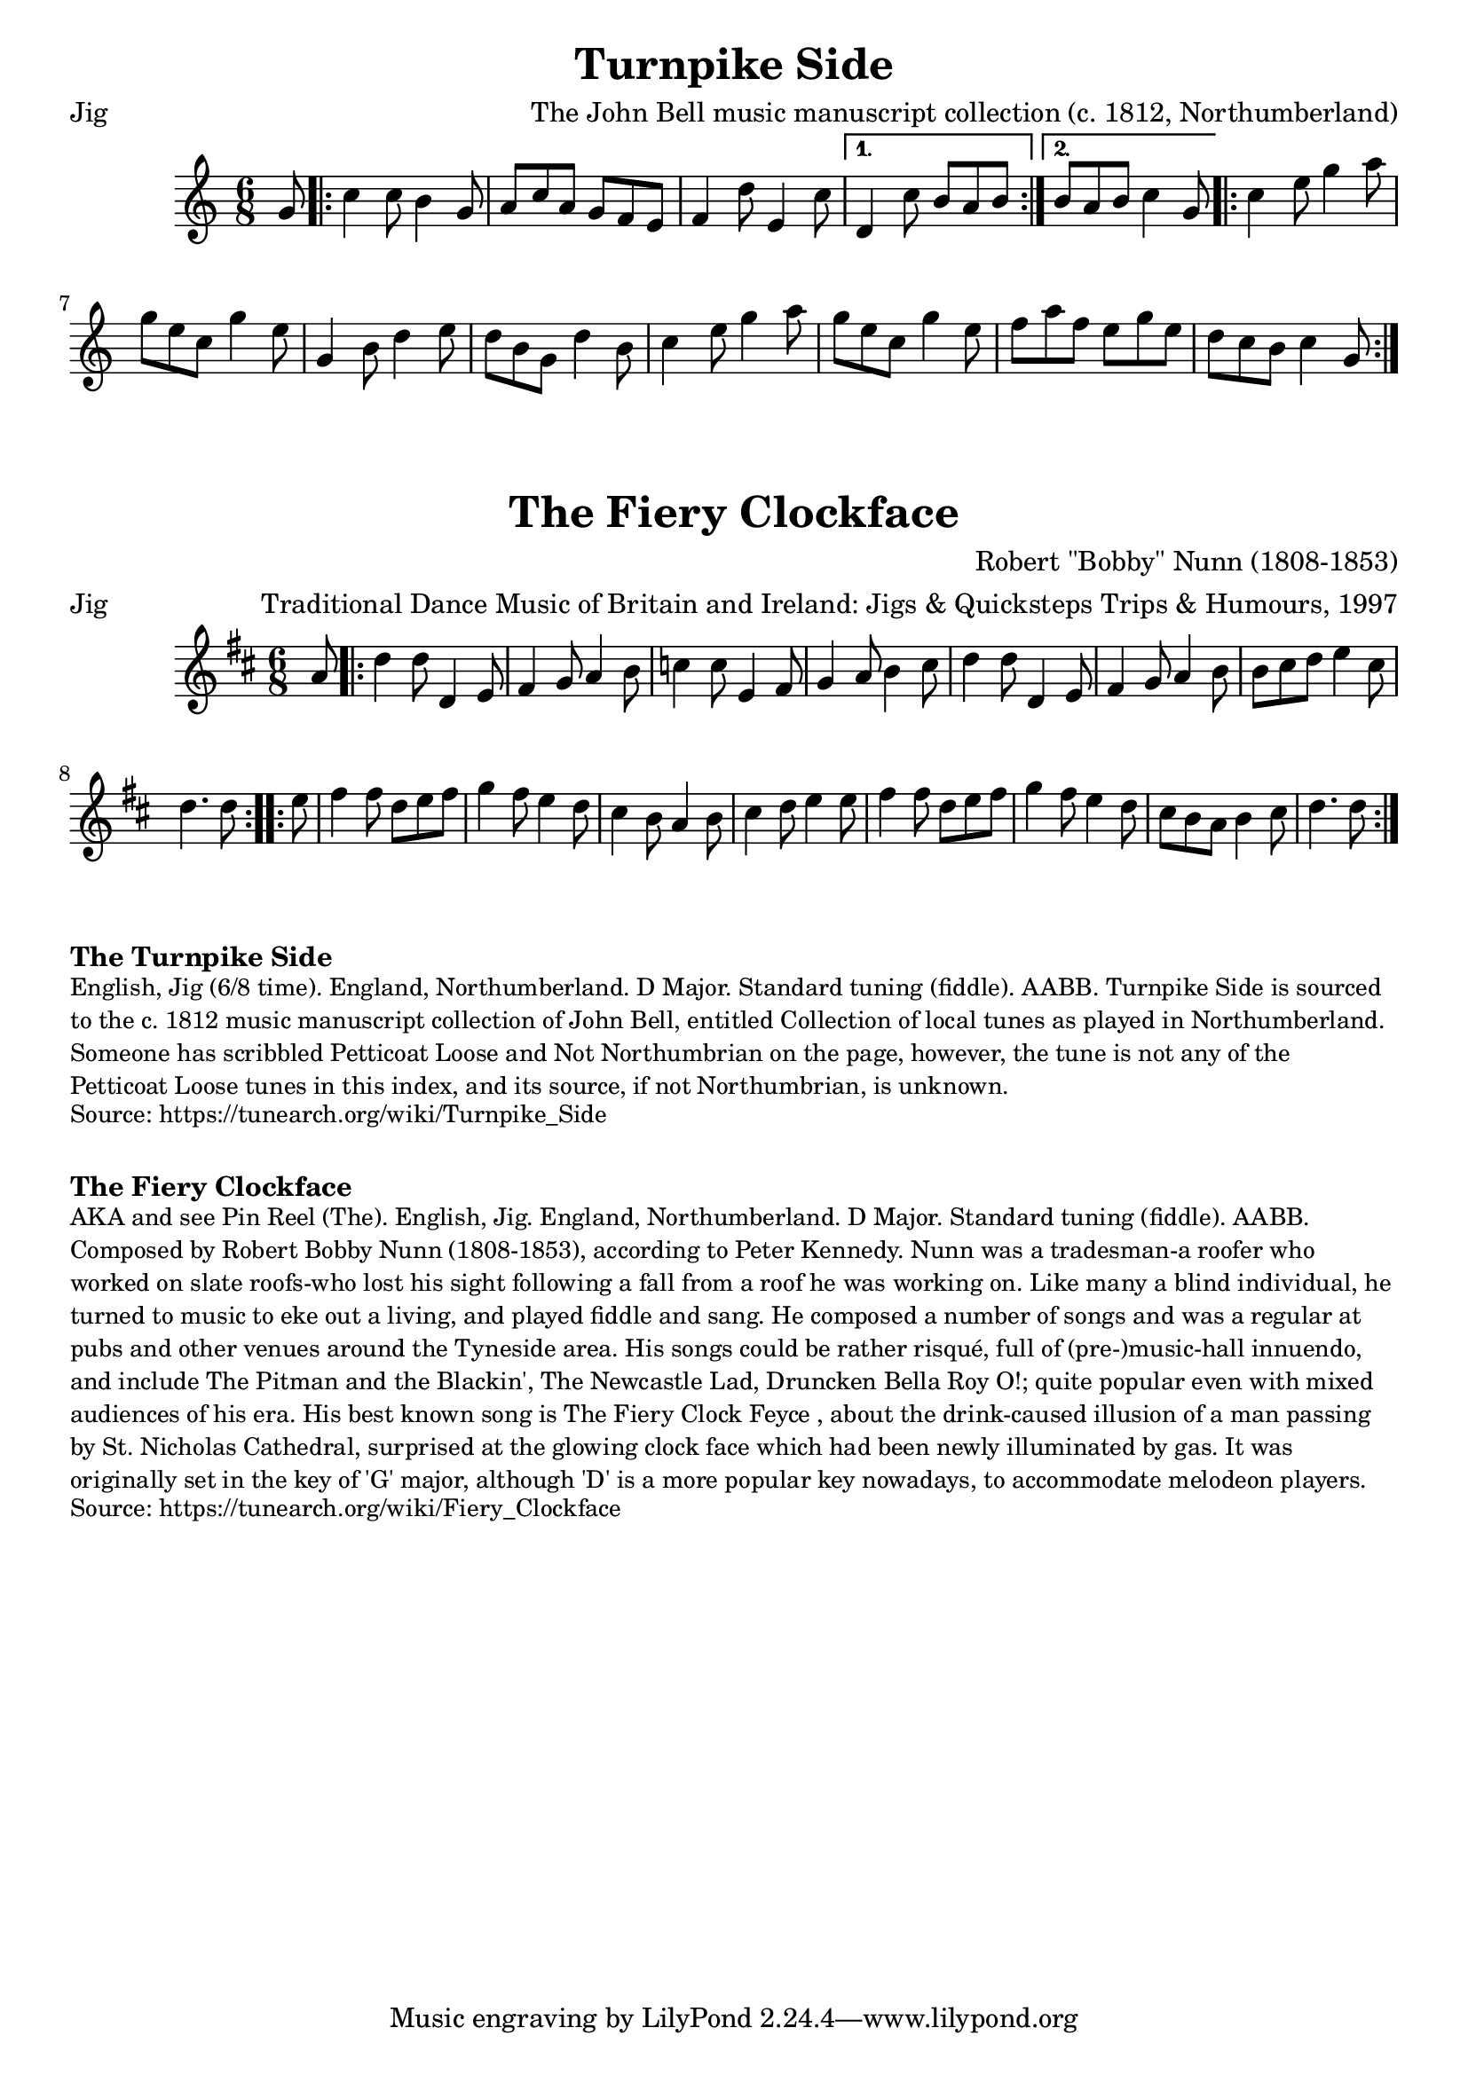 \version "2.20.0"
\language "english"

\paper {
  print-all-headers = ##t
}

\score {
  \header {
    arranger = "The John Bell music manuscript collection (c. 1812, Northumberland)"
    meter = "Jig"
    title = "Turnpike Side"
  }

  \relative c'' {
    \time 6/8
    \key c \major

    \partial 8 g8 |

    \repeat volta 2 {
      c4 c8 b4 g8 |
      a8 c8 a8 g8 f8 e8 |
      f4 d'8 e,4 c'8 |
    }
    \alternative {
      {
        d,4 c'8 b8 a8 b8 |
      }
      {
        b8 a8 b8 c4 g8 |
      }
    }

    \repeat volta 2 {
      c4 e8 g4 a8 |
      g8 e8 c8 g'4 e8 |
      g,4 b8 d4 e8 |
      d8 b8 g8 d'4 b8 |
      c4 e8 g4 a8 |
      g8 e8 c8 g'4 e8 |
      f8 a8 f8 e8 g8 e8 |
      d8 c8 b8 c4 g8 |
    }
  }
}

\score {
  \header {
    arranger = "Traditional Dance Music of Britain and Ireland: Jigs & Quicksteps Trips & Humours, 1997"
    composer = "Robert \"Bobby\" Nunn (1808-1853)"
    meter = "Jig"
    title = "The Fiery Clockface"
  }

  \relative c'' {
    \time 6/8
    \key d \major

    \partial 8 a8

    \repeat volta 2 {
      d4 d8 d,4 e8 |
      fs4 g8 a4 b8 |
      c4 c8 e,4 fs8 |
      g4 a8 b4 cs8 |
      d4 d8 d,4 e8 |
      fs4 g8 a4 b8 |
      b8 cs8 d8 e4 cs8 |
      \partial 2 d4. d8 |

    }

    \repeat volta 2 {
      \partial 8 e8
      fs4 fs8 d8 e8 fs8 |
      g4 fs8 e4 d8 |
      cs4 b8 a4 b8 |
      cs4 d8 e4 e8 |
      fs4 fs8 d8 e8 fs8 |
      g4 fs8 e4 d8 |
      cs8 b8 a8 b4 cs8 |
      \partial 2 d4. d8 |
    }
  }
}

\markup \bold { The Turnpike Side}
\markup \smaller \wordwrap {
  English, Jig (6/8 time). England, Northumberland. D Major. Standard tuning (fiddle). AABB. "Turnpike Side" is sourced to the c. 1812 music manuscript collection of John Bell, entitled "Collection of local tunes as played in Northumberland." Someone has scribbled "Petticoat Loose" and "Not Northumbrian" on the page, however, the tune is not any of the "Petticoat Loose" tunes in this index, and its source, if "not Northumbrian," is unknown.
}
\markup \smaller \wordwrap {
  Source: https://tunearch.org/wiki/Turnpike_Side
}

\markup \vspace #1

\markup \bold { The Fiery Clockface }
\markup \smaller \wordwrap {
  AKA and see "Pin Reel (The)." English, Jig. England, Northumberland. D Major. Standard tuning (fiddle). AABB. Composed by Robert "Bobby" Nunn (1808-1853), according to Peter Kennedy. Nunn was a tradesman-a roofer who worked on slate roofs-who lost his sight following a fall from a roof he was working on. Like many a blind individual, he turned to music to eke out a living, and played fiddle and sang. He composed a number of songs and was a regular at pubs and other venues around the Tyneside area. His songs could be rather risqué, full of (pre-)music-hall innuendo, and include "The Pitman and the Blackin'," "The Newcastle Lad," "Druncken Bella Roy O!;" quite popular even with mixed audiences of his era. His best known song is "The Fiery Clock Feyce", about the drink-caused illusion of a man passing by St. Nicholas Cathedral, surprised at the glowing clock face which had been newly illuminated by gas. It was originally set in the key of 'G' major, although 'D' is a more popular key nowadays, to accommodate melodeon players.
}
\markup \smaller \wordwrap {
  Source: https://tunearch.org/wiki/Fiery_Clockface
}
